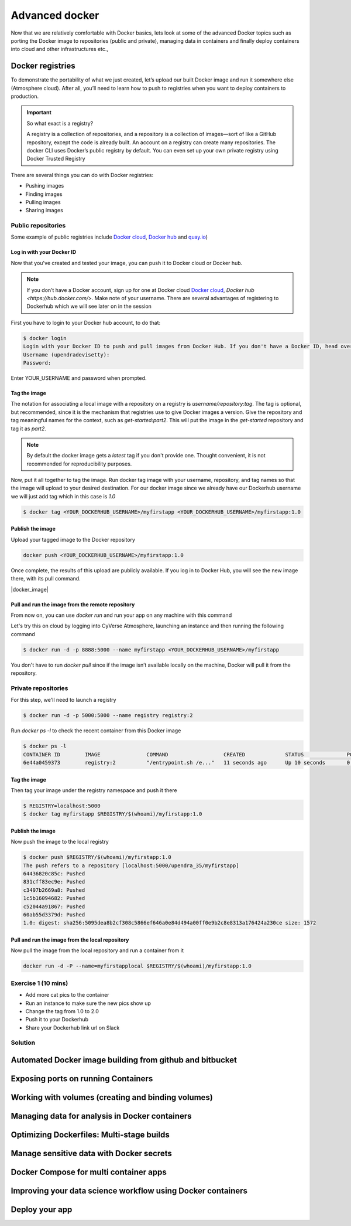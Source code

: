 Advanced docker
---------------

Now that we are relatively comfortable with Docker basics, lets look at some of the advanced Docker topics such as porting the Docker image to repositories (public and private), managing data in containers and finally deploy containers into cloud and other infrastructures etc.,

Docker registries
=================

To demonstrate the portability of what we just created, let’s upload our built Docker image and run it somewhere else (Atmosphere cloud). After all, you’ll need to learn how to push to registries when you want to deploy containers to production.

.. important::

	So what exact is a registry?

	A registry is a collection of repositories, and a repository is a collection of images—sort of like a GitHub repository, except the code is already built. An account on a registry can create many repositories. The docker CLI uses Docker’s public registry by default. You can even set up your own private registry using Docker Trusted Registry

There are several things you can do with Docker registries:

- Pushing images 
- Finding images
- Pulling images
- Sharing images

Public repositories 
~~~~~~~~~~~~~~~~~~~

Some example of public registries include `Docker cloud <https://cloud.docker.com/>`_, `Docker hub <https://hub.docker.com/>`_ and `quay.io <https://quay.io/>`_)

Log in with your Docker ID
^^^^^^^^^^^^^^^^^^^^^^^^^^

Now that you've created and tested your image, you can push it to Docker cloud or Docker hub.

.. Note::

	If you don’t have a Docker account, sign up for one at Docker cloud `Docker cloud <https://cloud.docker.com/>`_, `Docker hub <https://hub.docker.com/>`. Make note of your username. There are several advantages of registering to Dockerhub which we will see later on in the session

First you have to login to your Docker hub account, to do that:

.. code-block:: bash

	$ docker login
	Login with your Docker ID to push and pull images from Docker Hub. If you don't have a Docker ID, head over to https://hub.docker.com to create one.
	Username (upendradevisetty):                 
	Password:

Enter YOUR_USERNAME and password when prompted.

Tag the image
^^^^^^^^^^^^^^

The notation for associating a local image with a repository on a registry is `username/repository:tag`. The tag is optional, but recommended, since it is the mechanism that registries use to give Docker images a version. Give the repository and tag meaningful names for the context, such as `get-started:part2`. This will put the image in the `get-started` repository and tag it as `part2`.

.. Note::

	By default the docker image gets a `latest` tag if you don't provide one. Thought convenient, it is not recommended for reproducibility purposes.

Now, put it all together to tag the image. Run docker tag image with your username, repository, and tag names so that the image will upload to your desired destination. For our docker image since we already have our Dockerhub username we will just add tag which in this case is `1.0`

.. code-block:: bash

	$ docker tag <YOUR_DOCKERHUB_USERNAME>/myfirstapp <YOUR_DOCKERHUB_USERNAME>/myfirstapp:1.0

Publish the image
^^^^^^^^^^^^^^^^^

Upload your tagged image to the Docker repository

.. code-block:: bash

	docker push <YOUR_DOCKERHUB_USERNAME>/myfirstapp:1.0	

Once complete, the results of this upload are publicly available. If you log in to Docker Hub, you will see the new image there, with its pull command.

|docker_image|

Pull and run the image from the remote repository
^^^^^^^^^^^^^^^^^^^^^^^^^^^^^^^^^^^^^^^^^^^^^^^^^

From now on, you can use `docker run` and run your app on any machine with this command

Let's try this on cloud by logging into CyVerse Atmosphere, launching an instance and then running the following command

.. code-block:: bash

	$ docker run -d -p 8888:5000 --name myfirstapp <YOUR_DOCKERHUB_USERNAME>/myfirstapp

You don't have to run `docker pull` since if the image isn’t available locally on the machine, Docker will pull it from the repository.

Private repositories
~~~~~~~~~~~~~~~~~~~~

For this step, we'll need to launch a registry

.. code-block:: bash

	$ docker run -d -p 5000:5000 --name registry registry:2

Run `docker ps -l` to check the recent container from this Docker image

.. code-block:: bash

	$ docker ps -l
	CONTAINER ID        IMAGE               COMMAND                  CREATED             STATUS              PORTS                    NAMES
	6e44a0459373        registry:2          "/entrypoint.sh /e..."   11 seconds ago      Up 10 seconds       0.0.0.0:5000->5000/tcp   registry

Tag the image
^^^^^^^^^^^^^^

Then tag your image under the registry namespace and push it there

.. code-block:: bash

	$ REGISTRY=localhost:5000
	$ docker tag myfirstapp $REGISTRY/$(whoami)/myfirstapp:1.0

Publish the image
^^^^^^^^^^^^^^^^^

Now push the image to the local registry

.. code-block:: bash

	$ docker push $REGISTRY/$(whoami)/myfirstapp:1.0
	The push refers to a repository [localhost:5000/upendra_35/myfirstapp]
	64436820c85c: Pushed 
	831cff83ec9e: Pushed 
	c3497b2669a8: Pushed 
	1c5b16094682: Pushed 
	c52044a91867: Pushed 
	60ab55d3379d: Pushed 
	1.0: digest: sha256:5095dea8b2cf308c5866ef646a0e84d494a00ff0e9b2c8e8313a176424a230ce size: 1572

Pull and run the image from the local repository
^^^^^^^^^^^^^^^^^^^^^^^^^^^^^^^^^^^^^^^^^^^^^^^^^

Now pull the image from the local repository and run a container from it

.. code-block:: bash

	docker run -d -P --name=myfirstapplocal $REGISTRY/$(whoami)/myfirstapp:1.0

Exercise 1 (10 mins)
~~~~~~~~~~~~~~~~~~~~

- Add more cat pics to the container
- Run an instance to make sure the new pics show up
- Change the tag from 1.0 to 2.0
- Push it to your Dockerhub
- Share your Dockerhub link url on Slack

Solution
~~~~~~~~

Automated Docker image building from github and bitbucket
=========================================================




Exposing ports on running Containers
====================================


Working with volumes (creating and binding volumes)
===================================================


Managing data for analysis in Docker containers
===============================================


Optimizing Dockerfiles: Multi-stage builds
==========================================


Manage sensitive data with Docker secrets
=========================================


Docker Compose for multi container apps
=======================================


Improving your data science workflow using Docker containers
============================================================


Deploy your app
===============